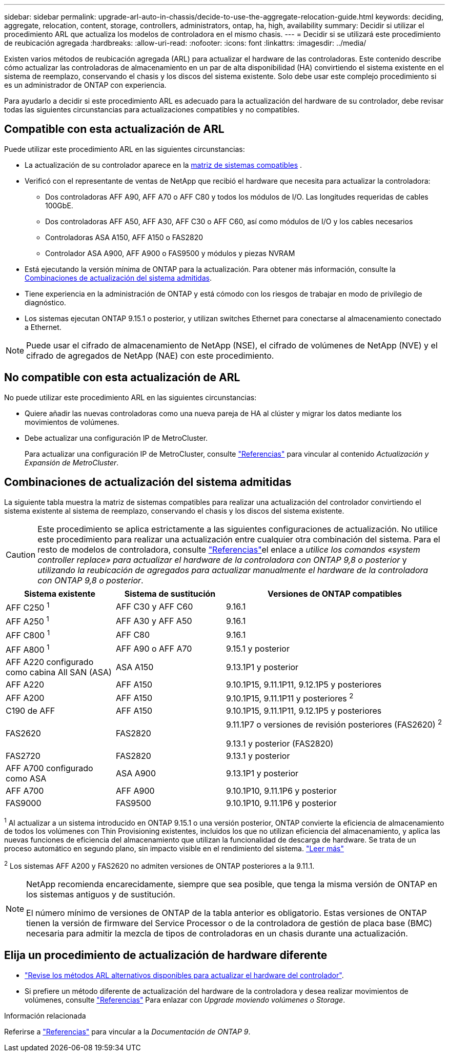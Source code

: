 ---
sidebar: sidebar 
permalink: upgrade-arl-auto-in-chassis/decide-to-use-the-aggregate-relocation-guide.html 
keywords: deciding, aggregate, relocation, content, storage, controllers, administrators, ontap, ha, high, availability 
summary: Decidir si utilizar el procedimiento ARL que actualiza los modelos de controladora en el mismo chasis. 
---
= Decidir si se utilizará este procedimiento de reubicación agregada
:hardbreaks:
:allow-uri-read: 
:nofooter: 
:icons: font
:linkattrs: 
:imagesdir: ../media/


[role="lead"]
Existen varios métodos de reubicación agregada (ARL) para actualizar el hardware de las controladoras. Este contenido describe cómo actualizar las controladoras de almacenamiento en un par de alta disponibilidad (HA) convirtiendo el sistema existente en el sistema de reemplazo, conservando el chasis y los discos del sistema existente. Solo debe usar este complejo procedimiento si es un administrador de ONTAP con experiencia.

Para ayudarlo a decidir si este procedimiento ARL es adecuado para la actualización del hardware de su controlador, debe revisar todas las siguientes circunstancias para actualizaciones compatibles y no compatibles.



== Compatible con esta actualización de ARL

Puede utilizar este procedimiento ARL en las siguientes circunstancias:

* La actualización de su controlador aparece en la <<supported-systems,matriz de sistemas compatibles>> .
* Verificó con el representante de ventas de NetApp que recibió el hardware que necesita para actualizar la controladora:
+
** Dos controladoras AFF A90, AFF A70 o AFF C80 y todos los módulos de I/O. Las longitudes requeridas de cables 100GbE.
** Dos controladoras AFF A50, AFF A30, AFF C30 o AFF C60, así como módulos de I/O y los cables necesarios
** Controladoras ASA A150, AFF A150 o FAS2820
** Controlador ASA A900, AFF A900 o FAS9500 y módulos y piezas NVRAM


* Está ejecutando la versión mínima de ONTAP para la actualización. Para obtener más información, consulte la <<supported-systems,Combinaciones de actualización del sistema admitidas>>.
* Tiene experiencia en la administración de ONTAP y está cómodo con los riesgos de trabajar en modo de privilegio de diagnóstico.
* Los sistemas ejecutan ONTAP 9.15.1 o posterior, y utilizan switches Ethernet para conectarse al almacenamiento conectado a Ethernet.



NOTE: Puede usar el cifrado de almacenamiento de NetApp (NSE), el cifrado de volúmenes de NetApp (NVE) y el cifrado de agregados de NetApp (NAE) con este procedimiento.



== No compatible con esta actualización de ARL

No puede utilizar este procedimiento ARL en las siguientes circunstancias:

* Quiere añadir las nuevas controladoras como una nueva pareja de HA al clúster y migrar los datos mediante los movimientos de volúmenes.
* Debe actualizar una configuración IP de MetroCluster.
+
Para actualizar una configuración IP de MetroCluster, consulte link:other_references.html["Referencias"] para vincular al contenido _Actualización y Expansión de MetroCluster_.





== Combinaciones de actualización del sistema admitidas

La siguiente tabla muestra la matriz de sistemas compatibles para realizar una actualización del controlador convirtiendo el sistema existente al sistema de reemplazo, conservando el chasis y los discos del sistema existente.


CAUTION: Este procedimiento se aplica estrictamente a las siguientes configuraciones de actualización. No utilice este procedimiento para realizar una actualización entre cualquier otra combinación del sistema. Para el resto de modelos de controladora, consulte link:other_references.html["Referencias"]el enlace a _utilice los comandos «system controller replace» para actualizar el hardware de la controladora con ONTAP 9,8 o posterior_ y _utilizando la reubicación de agregados para actualizar manualmente el hardware de la controladora con ONTAP 9,8 o posterior_.

[cols="20,20,40"]
|===
| Sistema existente | Sistema de sustitución | Versiones de ONTAP compatibles 


| AFF C250 ^1^ | AFF C30 y AFF C60 | 9.16.1 


| AFF A250 ^1^ | AFF A30 y AFF A50 | 9.16.1 


| AFF C800 ^1^ | AFF C80 | 9.16.1 


| AFF A800 ^1^ | AFF A90 o AFF A70 | 9.15.1 y posterior 


| AFF A220 configurado como cabina All SAN (ASA) | ASA A150 | 9.13.1P1 y posterior 


| AFF A220 | AFF A150 | 9.10.1P15, 9.11.1P11, 9.12.1P5 y posteriores 


| AFF A200 | AFF A150  a| 
9.10.1P15, 9.11.1P11 y posteriores ^2^



| C190 de AFF | AFF A150 | 9.10.1P15, 9.11.1P11, 9.12.1P5 y posteriores 


| FAS2620 | FAS2820  a| 
9.11.1P7 o versiones de revisión posteriores (FAS2620) ^2^

9.13.1 y posterior (FAS2820)



| FAS2720 | FAS2820 | 9.13.1 y posterior 


| AFF A700 configurado como ASA | ASA A900 | 9.13.1P1 y posterior 


| AFF A700 | AFF A900 | 9.10.1P10, 9.11.1P6 y posterior 


| FAS9000 | FAS9500 | 9.10.1P10, 9.11.1P6 y posterior 
|===
^1^ Al actualizar a un sistema introducido en ONTAP 9.15.1 o una versión posterior, ONTAP convierte la eficiencia de almacenamiento de todos los volúmenes con Thin Provisioning existentes, incluidos los que no utilizan eficiencia del almacenamiento, y aplica las nuevas funciones de eficiencia del almacenamiento que utilizan la funcionalidad de descarga de hardware. Se trata de un proceso automático en segundo plano, sin impacto visible en el rendimiento del sistema. https://docs.netapp.com/us-en/ontap/concepts/builtin-storage-efficiency-concept.html["Leer más"^]

^2^ Los sistemas AFF A200 y FAS2620 no admiten versiones de ONTAP posteriores a la 9.11.1.

[NOTE]
====
NetApp recomienda encarecidamente, siempre que sea posible, que tenga la misma versión de ONTAP en los sistemas antiguos y de sustitución.

El número mínimo de versiones de ONTAP de la tabla anterior es obligatorio. Estas versiones de ONTAP tienen la versión de firmware del Service Processor o de la controladora de gestión de placa base (BMC) necesaria para admitir la mezcla de tipos de controladoras en un chasis durante una actualización.

====


== Elija un procedimiento de actualización de hardware diferente

* link:../upgrade-arl/index.html["Revise los métodos ARL alternativos disponibles para actualizar el hardware del controlador"].
* Si prefiere un método diferente de actualización del hardware de la controladora y desea realizar movimientos de volúmenes, consulte link:other_references.html["Referencias"] Para enlazar con _Upgrade moviendo volúmenes o Storage_.


.Información relacionada
Referirse a link:other_references.html["Referencias"] para vincular a la _Documentación de ONTAP 9_.

